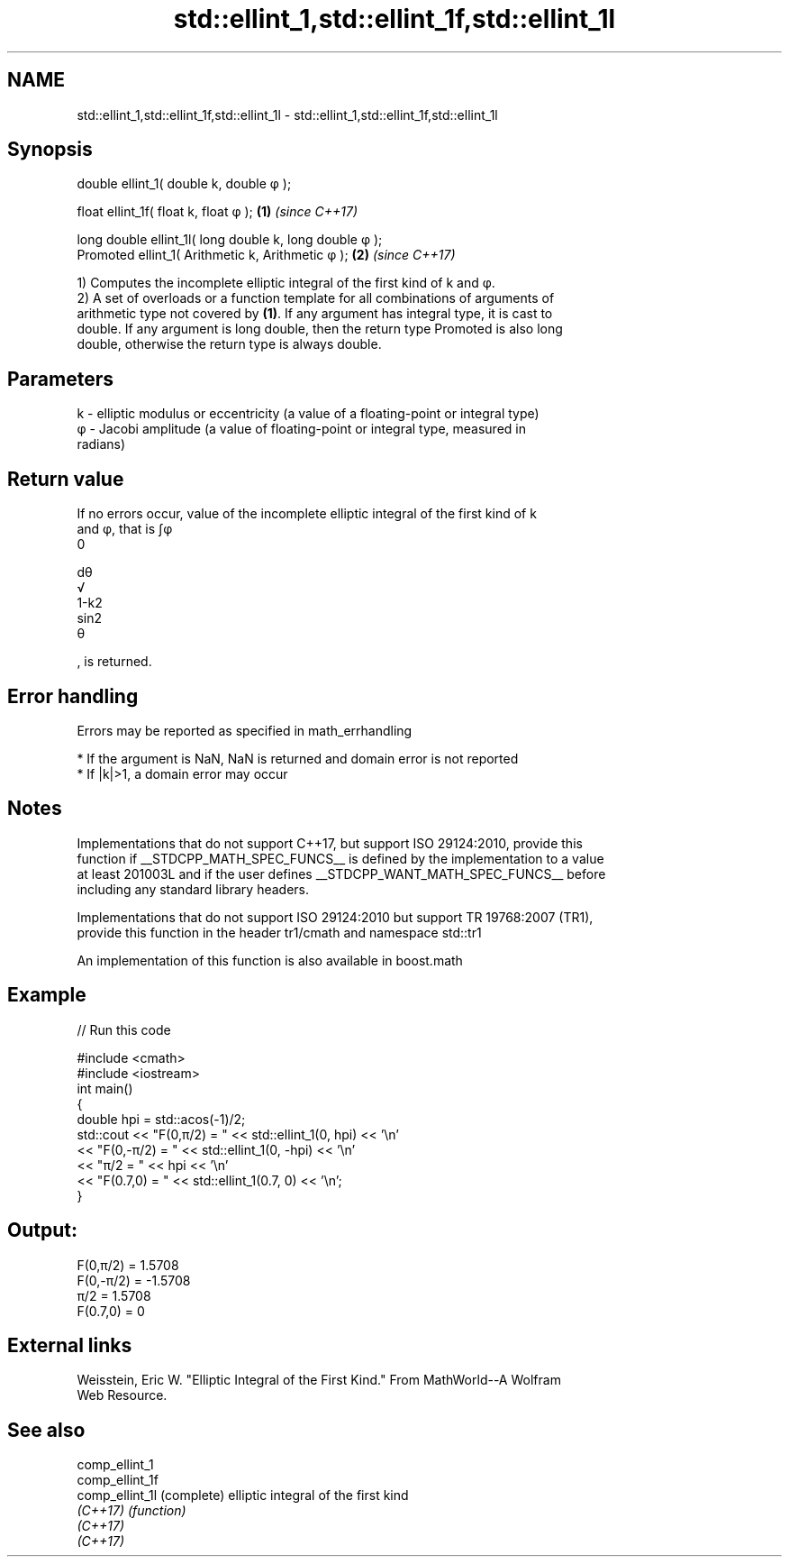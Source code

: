 .TH std::ellint_1,std::ellint_1f,std::ellint_1l 3 "2019.03.28" "http://cppreference.com" "C++ Standard Libary"
.SH NAME
std::ellint_1,std::ellint_1f,std::ellint_1l \- std::ellint_1,std::ellint_1f,std::ellint_1l

.SH Synopsis
   double      ellint_1( double k, double φ );

   float       ellint_1f( float k, float φ  );            \fB(1)\fP \fI(since C++17)\fP

   long double ellint_1l( long double k, long double φ );
   Promoted    ellint_1( Arithmetic k, Arithmetic φ );    \fB(2)\fP \fI(since C++17)\fP

   1) Computes the incomplete elliptic integral of the first kind of k and φ.
   2) A set of overloads or a function template for all combinations of arguments of
   arithmetic type not covered by \fB(1)\fP. If any argument has integral type, it is cast to
   double. If any argument is long double, then the return type Promoted is also long
   double, otherwise the return type is always double.

.SH Parameters

   k - elliptic modulus or eccentricity (a value of a floating-point or integral type)
   φ - Jacobi amplitude (a value of floating-point or integral type, measured in
       radians)

.SH Return value

   If no errors occur, value of the incomplete elliptic integral of the first kind of k
   and φ, that is ∫φ
   0

   dθ
   √
   1-k2
   sin2
   θ

   , is returned.

.SH Error handling

   Errors may be reported as specified in math_errhandling

     * If the argument is NaN, NaN is returned and domain error is not reported
     * If |k|>1, a domain error may occur

.SH Notes

   Implementations that do not support C++17, but support ISO 29124:2010, provide this
   function if __STDCPP_MATH_SPEC_FUNCS__ is defined by the implementation to a value
   at least 201003L and if the user defines __STDCPP_WANT_MATH_SPEC_FUNCS__ before
   including any standard library headers.

   Implementations that do not support ISO 29124:2010 but support TR 19768:2007 (TR1),
   provide this function in the header tr1/cmath and namespace std::tr1

   An implementation of this function is also available in boost.math

.SH Example

   
// Run this code

 #include <cmath>
 #include <iostream>
 int main()
 {
     double hpi = std::acos(-1)/2;
     std::cout << "F(0,π/2) = " << std::ellint_1(0, hpi) << '\\n'
               << "F(0,-π/2) = " << std::ellint_1(0, -hpi) << '\\n'
               << "π/2 = " << hpi << '\\n'
               << "F(0.7,0) = " << std::ellint_1(0.7, 0) << '\\n';
 }

.SH Output:

 F(0,π/2) = 1.5708
 F(0,-π/2) = -1.5708
 π/2 = 1.5708
 F(0.7,0) = 0

.SH External links

   Weisstein, Eric W. "Elliptic Integral of the First Kind." From MathWorld--A Wolfram
   Web Resource.

.SH See also

   comp_ellint_1
   comp_ellint_1f
   comp_ellint_1l (complete) elliptic integral of the first kind
   \fI(C++17)\fP        \fI(function)\fP 
   \fI(C++17)\fP
   \fI(C++17)\fP
